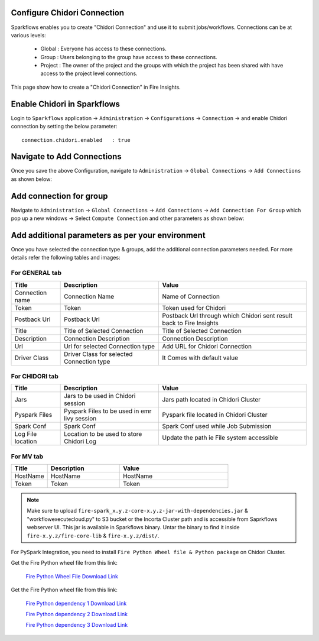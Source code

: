 Configure Chidori Connection
=====================

Sparkflows enables you to create "Chidori Connection" and use it to submit jobs/workflows. Connections can be at various levels:

  * Global  : Everyone has access to these connections.
  * Group   : Users belonging to the group have access to these connections.
  * Project : The owner of the project and the groups with which the project has been shared with have access to the project level connections.

This page show how to create a "Chidori Connection" in Fire Insights.

Enable Chidori in Sparkflows
===========

Login to ``Sparkflows`` application -> ``Administration`` -> ``Configurations`` -> ``Connection`` -> and enable Chidori connection by setting the below parameter:

::

    connection.chidori.enabled	 : true

.. figure:: ../../_assets/incorta/chidori_1.png
   :alt: chidori
   :width: 60%

Navigate to Add Connections
===========

Once you save the above Configuration, navigate to ``Administration`` -> ``Global Connections`` -> ``Add Connections`` as shown below:

.. figure:: ../../_assets/aws/livy/administration.png
   :alt: livy
   :width: 60%
   
Add connection for group
========

Navigate to ``Administration`` -> ``Global Connections`` -> ``Add Connections`` -> ``Add Connection For Group`` which pop up a new windows -> Select ``Compute Connection`` and other parameters as shown below:

.. figure:: ../../_assets/aws/livy/add_connection.PNG
   :alt: livy
   :width: 60%
   
.. figure:: ../../_assets/incorta/chidori_2.png
   :alt: chidori
   :width: 60%
   
Add additional parameters as per your environment
======

Once you have selected  the connection type & groups, add the additional connection parameters needed. For more details refer the following tables and images:

For GENERAL tab
++++

.. list-table:: 
   :widths: 10 20 30
   :header-rows: 1

   * - Title
     - Description
     - Value
   * - Connection name
     - Connection Name
     - Name of Connection
   * - Token 
     - Token 
     - Token used for Chidori
   * - Postback Url
     - Postback Url
     - Postback Url through which Chidori sent result back to Fire Insights
   * - Title 
     - Title of Selected Connection
     - Title of Selected Connection  
   * - Description 
     - Connection Description 
     - Connection Description
   * - Url
     - Url for selected Connection type
     - Add URL for Chidori Connection
   * - Driver Class
     - Driver Class for selected Connection type 
     - It Comes with default value  
     
.. figure:: ../../_assets/incorta/chidori_3.png
   :alt: chidori
   :width: 60%

For CHIDORI tab
++++++
.. list-table:: 
   :widths: 10 20 30
   :header-rows: 1

   * - Title
     - Description
     - Value
   * - Jars
     - Jars to be used in Chidori session
     - Jars path located in Chidori Cluster
   * - Pyspark Files
     - Pyspark Files to be used in emr livy session
     - Pyspark file located in Chidori Cluster 
   * - Spark Conf
     - Spark Conf
     - Spark Conf used while Job Submission
   * - Log File location
     - Location to be used to store Chidori Log
     - Update the path ie File system accessible  
     
.. figure:: ../../_assets/incorta/chidori_4.png
   :alt: chidori
   :width: 60%

For MV tab
++++++
.. list-table:: 
   :widths: 10 20 30
   :header-rows: 1

   * - Title
     - Description
     - Value
   * - HostName 
     - HostName 
     - HostName 
   * - Token
     - Token
     - Token 
        
.. figure:: ../../_assets/incorta/chidori_5.png
   :alt: chidori
   :width: 60%


.. Note:: Make sure to upload ``fire-spark_x.y.z-core-x.y.z-jar-with-dependencies.jar`` & "workflowexecutecloud.py" to S3 bucket or the Incorta Cluster path  and is accessible from Saprkflows webserver UI. This jar is available in Sparkflows binary. Untar the binary to find it inside ``fire-x.y.z/fire-core-lib`` & ``fire-x.y.z/dist/``. 

For PySpark Integration, you need to install ``Fire Python Wheel file & Python package`` on Chidori Cluster.

Get the Fire Python wheel file from this link: 

  `Fire Python Wheel File Download Link <https://sparkflows-release.s3.amazonaws.com/fire/incorta/spark_3.3.1/fire-3.1.0-py3-none-any.whl>`_

Get the Fire Python wheel file from this link: 

  `Fire Python dependency 1 Download Link <https://sparkflows-release.s3.amazonaws.com/fire/incorta/spark_3.3.1/python_dependency/requirements-0-100.txt>`_

  `Fire Python dependency 2 Download Link <https://sparkflows-release.s3.amazonaws.com/fire/incorta/spark_3.3.1/python_dependency/requirements-101-150.txt>`_

  `Fire Python dependency 3 Download Link <https://sparkflows-release.s3.amazonaws.com/fire/incorta/spark_3.3.1/python_dependency/requirements-151-end.txt>`_

